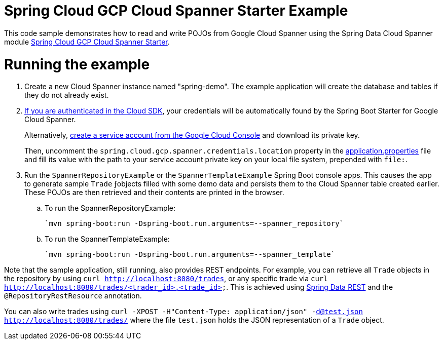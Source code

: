 = Spring Cloud GCP Cloud Spanner Starter Example

This code sample demonstrates how to read and write POJOs from Google Cloud Spanner using the Spring
Data Cloud Spanner module link:../../spring-cloud-gcp-starters/spring-cloud-gcp-starter-data-spanner[Spring Cloud GCP Cloud Spanner Starter].

= Running the example


. Create a new Cloud Spanner instance named "spring-demo".
The example application will create the database and tables if they do not already exist.
[start=2]
. https://cloud.google.com/sdk/gcloud/reference/auth/application-default/login[If you are authenticated in the Cloud SDK], your credentials will be automatically found by the Spring
Boot Starter for Google Cloud Spanner.
+
Alternatively, http://console.cloud.google.com/iam-admin/serviceaccounts[create a service account from the Google Cloud Console] and download its private key.
+
Then, uncomment the `spring.cloud.gcp.spanner.credentials.location` property in the link:src/main/resources/application.properties[application.properties] file and fill its value with the path to your service account private key on your local file system, prepended with `file:`.

. Run the `SpannerRepositoryExample` or the `SpannerTemplateExample` Spring Boot console apps.
This causes the app to generate sample `Trade` ƒobjects filled with some demo data and persists them to the Cloud Spanner table created earlier.
These POJOs are then retrieved and their contents are printed in the browser.

.. To run the SpannerRepositoryExample:

  `mvn spring-boot:run -Dspring-boot.run.arguments=--spanner_repository`

.. To run the SpannerTemplateExample:

  `mvn spring-boot:run -Dspring-boot.run.arguments=--spanner_template`

Note that the sample application, still running, also provides REST endpoints.
For example, you can retrieve all `Trade` objects in the repository by using
`curl http://localhost:8080/trades`, or any specific trade via
`curl http://localhost:8080/trades/<trader_id>,<trade_id>`.
This is achieved using https://projects.spring.io/spring-data-rest/:[Spring Data REST] and the `@RepositoryRestResource` annotation.

You can also write trades using
`curl -XPOST -H"Content-Type: application/json" -d@test.json http://localhost:8080/trades/` where the file `test.json` holds the JSON representation of a `Trade` object.
